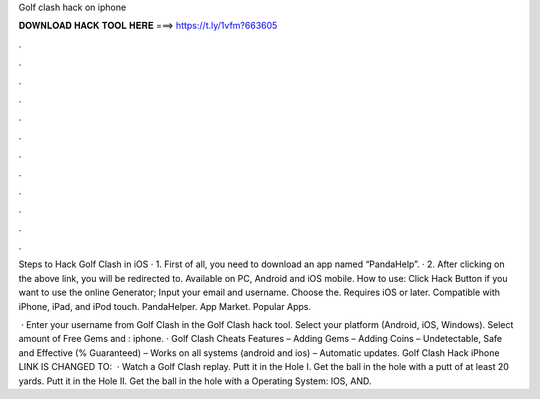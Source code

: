 Golf clash hack on iphone



𝐃𝐎𝐖𝐍𝐋𝐎𝐀𝐃 𝐇𝐀𝐂𝐊 𝐓𝐎𝐎𝐋 𝐇𝐄𝐑𝐄 ===> https://t.ly/1vfm?663605



.



.



.



.



.



.



.



.



.



.



.



.

Steps to Hack Golf Clash in iOS · 1. First of all, you need to download an app named “PandaHelp”. · 2. After clicking on the above link, you will be redirected to. Available on PC, Android and iOS mobile. How to use: Click Hack Button if you want to use the online Generator; Input your email and username. Choose the. Requires iOS or later. Compatible with iPhone, iPad, and iPod touch. PandaHelper. App Market. Popular Apps.

 · Enter your username from Golf Clash in the Golf Clash hack tool. Select your platform (Android, iOS, Windows). Select amount of Free Gems and : iphone. · Golf Clash Cheats Features – Adding Gems – Adding Coins – Undetectable, Safe and Effective (% Guaranteed) – Works on all systems (android and ios) – Automatic updates. Golf Clash Hack iPhone LINK IS CHANGED TO:   · Watch a Golf Clash replay. Putt it in the Hole I. Get the ball in the hole with a putt of at least 20 yards. Putt it in the Hole II. Get the ball in the hole with a Operating System: IOS, AND.
